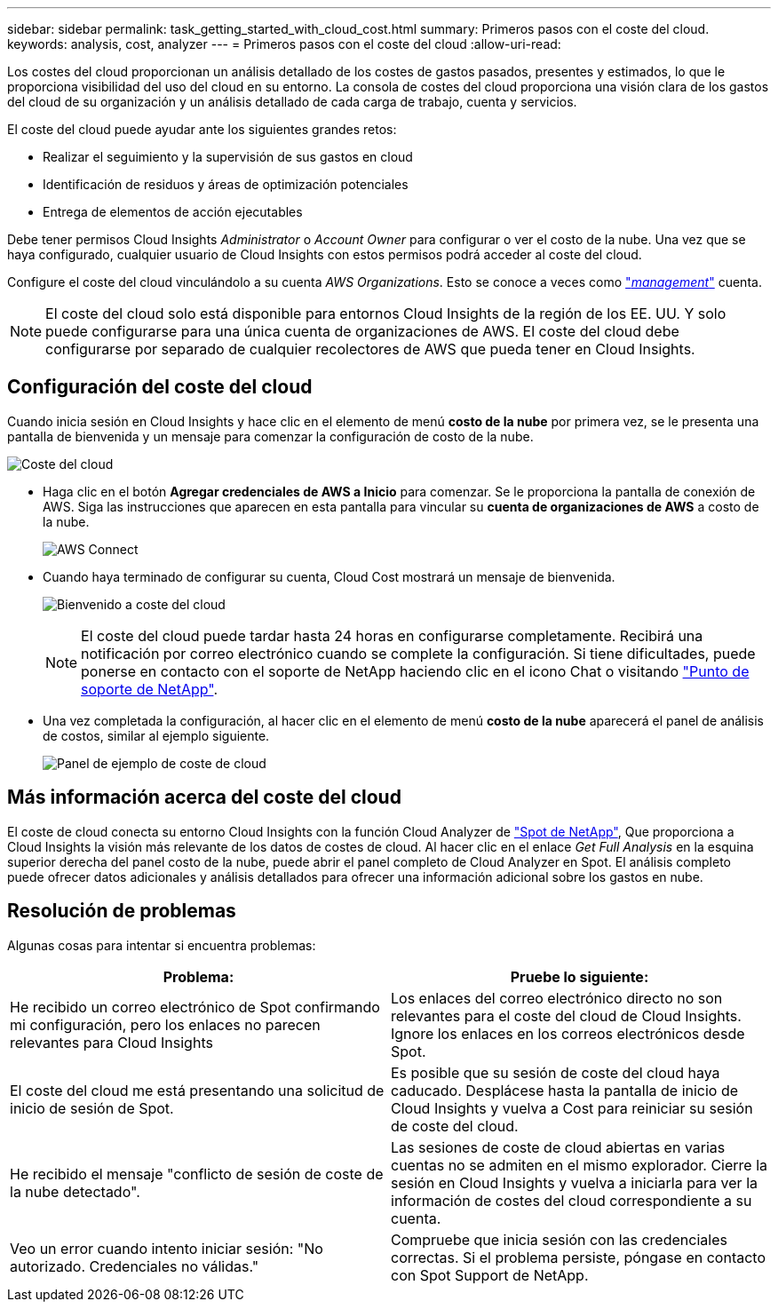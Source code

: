 ---
sidebar: sidebar 
permalink: task_getting_started_with_cloud_cost.html 
summary: Primeros pasos con el coste del cloud. 
keywords: analysis, cost, analyzer 
---
= Primeros pasos con el coste del cloud
:allow-uri-read: 


[role="lead"]
Los costes del cloud proporcionan un análisis detallado de los costes de gastos pasados, presentes y estimados, lo que le proporciona visibilidad del uso del cloud en su entorno. La consola de costes del cloud proporciona una visión clara de los gastos del cloud de su organización y un análisis detallado de cada carga de trabajo, cuenta y servicios.

El coste del cloud puede ayudar ante los siguientes grandes retos:

* Realizar el seguimiento y la supervisión de sus gastos en cloud
* Identificación de residuos y áreas de optimización potenciales
* Entrega de elementos de acción ejecutables


Debe tener permisos Cloud Insights _Administrator_ o _Account Owner_ para configurar o ver el costo de la nube. Una vez que se haya configurado, cualquier usuario de Cloud Insights con estos permisos podrá acceder al coste del cloud.

Configure el coste del cloud vinculándolo a su cuenta _AWS Organizations_. Esto se conoce a veces como link:https://docs.spot.io/cloud-analyzer/getting-started/connect-your-aws-master-payer-account-existing-customer["_management_"] cuenta.


NOTE: El coste del cloud solo está disponible para entornos Cloud Insights de la región de los EE. UU. Y solo puede configurarse para una única cuenta de organizaciones de AWS. El coste del cloud debe configurarse por separado de cualquier recolectores de AWS que pueda tener en Cloud Insights.



== Configuración del coste del cloud

Cuando inicia sesión en Cloud Insights y hace clic en el elemento de menú *costo de la nube* por primera vez, se le presenta una pantalla de bienvenida y un mensaje para comenzar la configuración de costo de la nube.

image:Cloud_Cost_Welcome.png["Coste del cloud"]

* Haga clic en el botón *Agregar credenciales de AWS a Inicio* para comenzar. Se le proporciona la pantalla de conexión de AWS. Siga las instrucciones que aparecen en esta pantalla para vincular su *cuenta de organizaciones de AWS* a costo de la nube.
+
image:Cloud_Cost_Setup_1.png["AWS Connect"]

* Cuando haya terminado de configurar su cuenta, Cloud Cost mostrará un mensaje de bienvenida.
+
image:Cloud_Cost_Welcome_Wait.png["Bienvenido a coste del cloud"]

+

NOTE: El coste del cloud puede tardar hasta 24 horas en configurarse completamente. Recibirá una notificación por correo electrónico cuando se complete la configuración. Si tiene dificultades, puede ponerse en contacto con el soporte de NetApp haciendo clic en el icono Chat o visitando link:https://spot.io/support["Punto de soporte de NetApp"].

* Una vez completada la configuración, al hacer clic en el elemento de menú *costo de la nube* aparecerá el panel de análisis de costos, similar al ejemplo siguiente.
+
image:Cloud_Cost_Example_Dashboard.png["Panel de ejemplo de coste de cloud"]





== Más información acerca del coste del cloud

El coste de cloud conecta su entorno Cloud Insights con la función Cloud Analyzer de link:https://docs.spot.io/cloud-analyzer/["Spot de NetApp"], Que proporciona a Cloud Insights la visión más relevante de los datos de costes de cloud. Al hacer clic en el enlace _Get Full Analysis_ en la esquina superior derecha del panel costo de la nube, puede abrir el panel completo de Cloud Analyzer en Spot. El análisis completo puede ofrecer datos adicionales y análisis detallados para ofrecer una información adicional sobre los gastos en nube.



== Resolución de problemas

Algunas cosas para intentar si encuentra problemas:

[cols="2*"]
|===
| Problema: | Pruebe lo siguiente: 


| He recibido un correo electrónico de Spot confirmando mi configuración, pero los enlaces no parecen relevantes para Cloud Insights | Los enlaces del correo electrónico directo no son relevantes para el coste del cloud de Cloud Insights. Ignore los enlaces en los correos electrónicos desde Spot. 


| El coste del cloud me está presentando una solicitud de inicio de sesión de Spot. | Es posible que su sesión de coste del cloud haya caducado. Desplácese hasta la pantalla de inicio de Cloud Insights y vuelva a Cost para reiniciar su sesión de coste del cloud. 


| He recibido el mensaje "conflicto de sesión de coste de la nube detectado". | Las sesiones de coste de cloud abiertas en varias cuentas no se admiten en el mismo explorador. Cierre la sesión en Cloud Insights y vuelva a iniciarla para ver la información de costes del cloud correspondiente a su cuenta. 


| Veo un error cuando intento iniciar sesión: "No autorizado. Credenciales no válidas." | Compruebe que inicia sesión con las credenciales correctas. Si el problema persiste, póngase en contacto con Spot Support de NetApp. 
|===